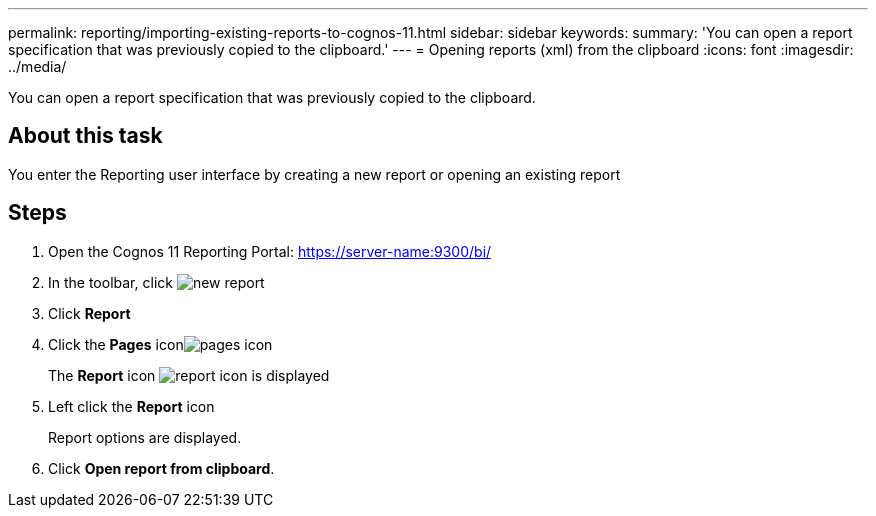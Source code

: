 ---
permalink: reporting/importing-existing-reports-to-cognos-11.html
sidebar: sidebar
keywords: 
summary: 'You can open a report specification that was previously copied to the clipboard.'
---
= Opening reports (xml) from the clipboard
:icons: font
:imagesdir: ../media/

[.lead]
You can open a report specification that was previously copied to the clipboard.

== About this task

You enter the Reporting user interface by creating a new report or opening an existing report

== Steps

. Open the Cognos 11 Reporting Portal: https://server-name:9300/bi/
. In the toolbar, click image:../media/new-report.gif[]
. Click *Report*
. Click the *Pages* iconimage:../media/pages-icon.gif[]
+
The *Report* icon image:../media/report-icon.gif[] is displayed

. Left click the *Report* icon
+
Report options are displayed.

. Click *Open report from clipboard*.
